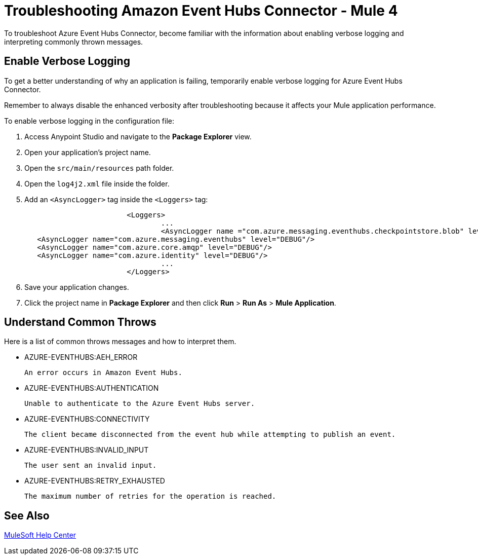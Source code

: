 = Troubleshooting Amazon Event Hubs Connector - Mule 4

To troubleshoot Azure Event Hubs Connector, become familiar with the information about enabling verbose logging and interpreting commonly thrown messages.

== Enable Verbose Logging

To get a better understanding of why an application is failing, temporarily enable verbose logging for Azure Event Hubs Connector. +

Remember to always disable the enhanced verbosity after troubleshooting because it affects your Mule application performance.

To enable verbose logging in the configuration file:

. Access Anypoint Studio and navigate to the *Package Explorer* view.
. Open your application's project name.
. Open the `src/main/resources` path folder.
. Open the `log4j2.xml` file inside the folder.
. Add an `<AsyncLogger>` tag inside the `<Loggers>` tag:
+
[source,xml,linenums]
----
			<Loggers>
				...
				<AsyncLogger name ="com.azure.messaging.eventhubs.checkpointstore.blob" level= "DEBUG"/> 
   <AsyncLogger name="com.azure.messaging.eventhubs" level="DEBUG"/>
   <AsyncLogger name="com.azure.core.amqp" level="DEBUG"/>
   <AsyncLogger name="com.azure.identity" level="DEBUG"/>
				...
			</Loggers>
----
[start=6]
. Save your application changes.
. Click the project name in *Package Explorer* and then click *Run* > *Run As* > *Mule Application*.


== Understand Common Throws

Here is a list of common throws messages and how to interpret them.

* AZURE-EVENTHUBS:AEH_ERROR

 An error occurs in Amazon Event Hubs.

* AZURE-EVENTHUBS:AUTHENTICATION

 Unable to authenticate to the Azure Event Hubs server.

* AZURE-EVENTHUBS:CONNECTIVITY

 The client became disconnected from the event hub while attempting to publish an event.

* AZURE-EVENTHUBS:INVALID_INPUT

 The user sent an invalid input.

* AZURE-EVENTHUBS:RETRY_EXHAUSTED

 The maximum number of retries for the operation is reached.


== See Also

https://help.mulesoft.com[MuleSoft Help Center]
